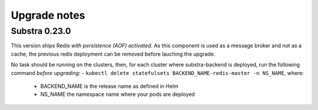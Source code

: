 Upgrade notes
=============

Substra 0.23.0
--------------

This version ships Redis *with persistence (AOF) activated*. As this component is used as a message broker and not as a cache, the previous redis deployment can be removed before lauching the upgrade.

No task should be running on the clusters, then, for each cluster where substra-backend is deployed, run the following command *before upgrading*:
- ``kubectl delete statefulsets BACKEND_NAME-redis-master -n NS_NAME``, where:

  - BACKEND_NAME is the release name as defined in Helm
  - NS_NAME the namespace name where your pods are deployed
